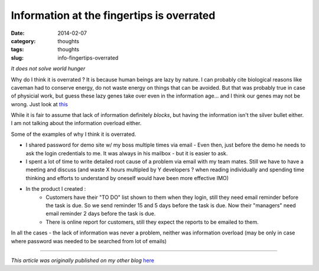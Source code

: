 Information at the fingertips is overrated
##########################################

:date: 2014-02-07
:category: thoughts
:tags: thoughts
:slug: info-fingertips-overrated

*It does not solve world hunger*

Why do I think it is overrated ? It is because human beings are lazy by nature. I can probably cite biological reasons like caveman had to conserve energy, do not waste energy on things that can be avoided. But that was probably true in case of physicial work, but guess these lazy genes take over even in the information age... and I think our genes may not be wrong. Just look at `this <https://www.google.co.in/search?q=thinking+burns+more+calories>`_

While it is fair to assume that lack of information definitely *blocks*, but having the information isn't the silver bullet either.
I am not talking about the information overload either.

Some of the examples of why I think it is overrated.

* I shared password for demo site w/ my boss multiple times via email - Even then, just before the demo he needs to ask the login credentials to me. It was always in his mailbox - but it is easier to ask.
* I spent a lot of time to write detailed root cause of a problem via email with my team mates. Still we have to have a meeting and discuss (and waste X hours multipled by Y developers ? when reading individually and spending time thinking and efforts to understand by oneself would have been more effective IMO)
* In the product I created :
    * Customers have their "TO DO" list shown to them when they login, still they need email reminder before the task is due. So we send reminder 15 and 5 days before the task is due. Now their "managers" need email reminder 2 days before the task is due.
    * There is online report for customers, still they expect the reports to be emailed to them.

In all the cases - the lack of information was never a problem, neither was information overload (may be only in case where password was needed to be searched from lot of emails)

-----

*This article was originally published on my other blog* `here <http://blog-desipenguin.rhcloud.com/information-at-the-fingertips-is-overrated/>`_


